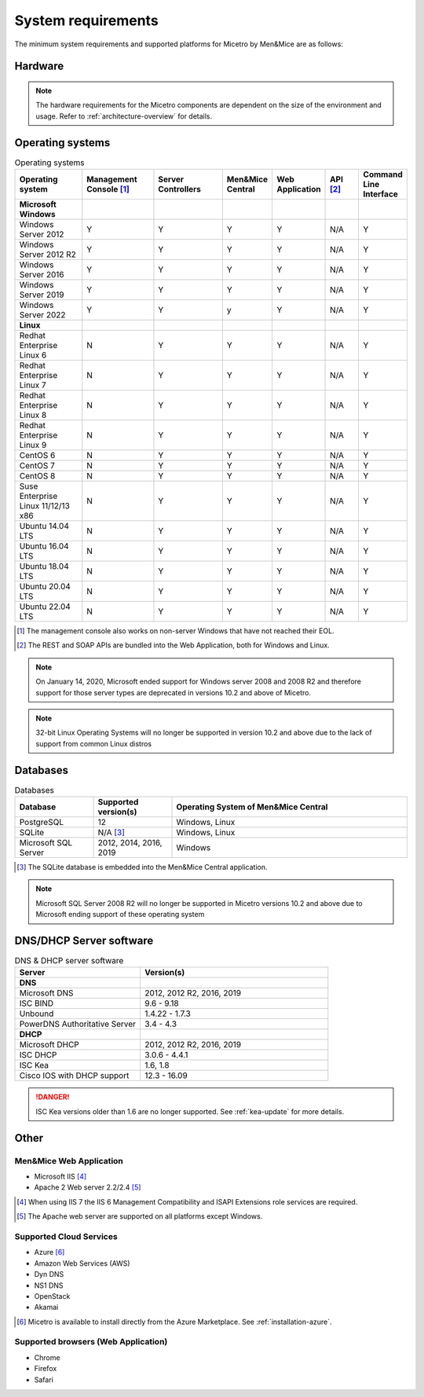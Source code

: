.. meta::
   :description: Minimum system requirements for Micetro by Men&Mice
   :keywords: system requirements, Micetro

.. _system-requirements:

System requirements
===================

The minimum system requirements and supported platforms for Micetro by Men&Mice are as follows:

Hardware
--------

.. note::
  The hardware requirements for the Micetro components are dependent on the size of the environment and usage. Refer to :ref:`architecture-overview` for details.

Operating systems
-----------------

.. csv-table:: Operating systems
  :header: "Operating system", "Management Console [1]_", "Server Controllers", "Men&Mice Central", "Web Application", "API [2]_", "Command Line Interface"
  :widths: 20, 20, 20, 10, 10, 10, 10

  "**Microsoft Windows**",,,,,,
  "Windows Server 2012", "Y", "Y", "Y", "Y", "N/A", "Y"
  "Windows Server 2012 R2", "Y", "Y", "Y", "Y", "N/A", "Y"
  "Windows Server 2016", "Y", "Y", "Y", "Y", "N/A", "Y"
  "Windows Server 2019", "Y", "Y", "Y", "Y", "N/A", "Y"
  "Windows Server 2022", "Y", "Y", "y", "Y", "N/A", "Y"
  "**Linux**",,,,,,
  "Redhat Enterprise Linux 6", "N", "Y", "Y", "Y", "N/A", "Y"
  "Redhat Enterprise Linux 7", "N", "Y", "Y", "Y", "N/A", "Y"
  "Redhat Enterprise Linux 8", "N", "Y", "Y", "Y", "N/A", "Y"
  "Redhat Enterprise Linux 9", "N", "Y", "Y", "Y", "N/A", "Y"
  "CentOS 6", "N", "Y", "Y", "Y", "N/A", "Y"
  "CentOS 7", "N", "Y", "Y", "Y", "N/A", "Y"
  "CentOS 8", "N", "Y", "Y", "Y", "N/A", "Y"
  "Suse Enterprise Linux 11/12/13 x86", "N", "Y", "Y", "Y", "N/A", "Y"
  "Ubuntu 14.04 LTS", "N", "Y", "Y", "Y", "N/A", "Y"
  "Ubuntu 16.04 LTS", "N", "Y", "Y", "Y", "N/A", "Y"
  "Ubuntu 18.04 LTS", "N", "Y", "Y", "Y", "N/A", "Y"
  "Ubuntu 20.04 LTS", "N", "Y", "Y", "Y", "N/A", "Y"
  "Ubuntu 22.04 LTS", "N", "Y", "Y", "Y", "N/A", "Y"

.. [1] The management console also works on non-server Windows that have not reached their EOL.

.. [2] The REST and SOAP APIs are bundled into the Web Application, both for Windows and Linux.

.. note::
   On January 14, 2020, Microsoft ended support for Windows server 2008 and 2008 R2 and therefore support for those server types are deprecated in versions 10.2 and above of    Micetro.
   
.. note::
   32-bit Linux Operating Systems will no longer be supported in version 10.2 and above due to the lack of support from common Linux distros

Databases
---------

.. csv-table:: Databases
  :header: "Database", "Supported version(s)", "Operating System of Men&Mice Central"
  :widths: 20, 20, 60

  "PostgreSQL", 12, "Windows, Linux"
  "SQLite", "N/A [3]_", "Windows, Linux"
  "Microsoft SQL Server", "2012, 2014, 2016, 2019", "Windows"

.. [3] The SQLite database is embedded into the Men&Mice Central application.

.. note::
   Microsoft SQL Server 2008 R2 will no longer be supported in Micetro versions 10.2 and above due to Microsoft ending support of these operating system

DNS/DHCP Server software
------------------------

.. csv-table:: DNS & DHCP server software
  :header: "Server", "Version(s)"
  :widths: 40, 60

  "**DNS**"
  "Microsoft DNS", "2012, 2012 R2, 2016, 2019"
  "ISC BIND", "9.6 - 9.18"
  "Unbound", "1.4.22 - 1.7.3"
  "PowerDNS Authoritative Server", "3.4 - 4.3"
  "**DHCP**"
  "Microsoft DHCP", "2012, 2012 R2, 2016, 2019"
  "ISC DHCP", "3.0.6 - 4.4.1"
  "ISC Kea", "1.6, 1.8"
  "Cisco IOS with DHCP support", "12.3 - 16.09"

.. danger::
  ISC Kea versions older than 1.6 are no longer supported. See :ref:`kea-update` for more details.

Other
-----

Men&Mice Web Application
^^^^^^^^^^^^^^^^^^^^^^^^

* Microsoft IIS [4]_

* Apache 2 Web server 2.2/2.4 [5]_

.. [4] When using IIS 7 the IIS 6 Management Compatibility and ISAPI Extensions role services are required.

.. [5] The Apache web server are supported on all platforms except Windows.

Supported Cloud Services
^^^^^^^^^^^^^^^^^^^^^^^^

* Azure [6]_

* Amazon Web Services (AWS)

* Dyn DNS

* NS1 DNS

* OpenStack

* Akamai

.. [6] Micetro is available to install directly from the Azure Marketplace. See :ref:`installation-azure`.

Supported browsers (Web Application)
^^^^^^^^^^^^^^^^^^^^^^^^^^^^^^^^^^^^

* Chrome

* Firefox

* Safari
